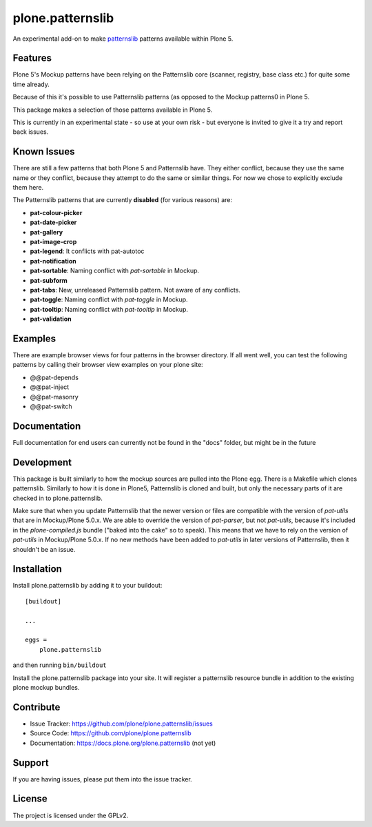.. This README is meant for consumption by humans and pypi. Pypi can render rst files so please do not use Sphinx features.
   If you want to learn more about writing documentation, please check out: http://docs.plone.org/about/documentation_styleguide_addons.html
   This text does not appear on pypi or github. It is a comment.

==============================================================================
plone.patternslib
==============================================================================

An experimental add-on to make `patternslib <http://patternslib.com/>`_ patterns available within Plone 5.

Features
--------

Plone 5's Mockup patterns have been relying on the Patternslib core
(scanner, registry, base class etc.) for quite some time already.

Because of this it's possible to use Patternslib patterns (as opposed to
the Mockup patterns0 in Plone 5.

This package makes a selection of those patterns available in Plone 5.

This is currently in an experimental state - so use at your own risk
- but everyone is invited to give it a try and report back issues. 

Known Issues
------------

There are still a few patterns that both Plone 5 and Patternslib have.
They either conflict, because they use the same name or they conflict,
because they attempt to do the same or similar things.
For now we chose to explicitly exclude them here.

The Patternslib patterns that are currently **disabled** (for various reasons) are:

* **pat-colour-picker**
* **pat-date-picker**
* **pat-gallery**
* **pat-image-crop**
* **pat-legend**: It conflicts with pat-autotoc
* **pat-notification**
* **pat-sortable**: Naming conflict with *pat-sortable* in Mockup.
* **pat-subform**
* **pat-tabs**: New, unreleased Patternslib pattern. Not aware of any conflicts.
* **pat-toggle**: Naming conflict with *pat-toggle* in Mockup.
* **pat-tooltip**: Naming conflict with *pat-tooltip* in Mockup.
* **pat-validation**

Examples
--------

There are example browser views for four patterns in the browser directory.
If all went well, you can test the following patterns by calling their browser view examples on your plone site:

- @@pat-depends
- @@pat-inject
- @@pat-masonry
- @@pat-switch

Documentation
-------------

Full documentation for end users can currently not be found in the "docs" folder, but might be in the future


Development
-----------

This package is built similarly to how the mockup sources are pulled into the Plone egg. There is a Makefile which clones patternslib. 
Similarly to how it is done in Plone5, Patternslib is cloned and built, but only the necessary parts of it are checked in to plone.patternslib. 

Make sure that when you update Patternslib that the newer version or files are
compatible with the version of `pat-utils` that are in Mockup/Plone 5.0.x. We are able to
override the version of `pat-parser`, but not `pat-utils`, because it's
included in the `plone-compiled.js` bundle ("baked into the cake" so to speak).
This means that we have to rely on the version of `pat-utils` in Mockup/Plone
5.0.x. If no new methods have been added to `pat-utils` in later versions of
Patternslib, then it shouldn't be an issue.

Installation
------------

Install plone.patternslib by adding it to your buildout::

    [buildout]

    ...

    eggs =
        plone.patternslib


and then running ``bin/buildout``

Install the plone.patternslib package into your site. It will register a patternslib resource bundle in addition to the existing plone mockup bundles.

Contribute
----------

- Issue Tracker: https://github.com/plone/plone.patternslib/issues
- Source Code: https://github.com/plone/plone.patternslib
- Documentation: https://docs.plone.org/plone.patternslib  (not yet)


Support
-------

If you are having issues, please put them into the issue tracker.


License
-------

The project is licensed under the GPLv2.
